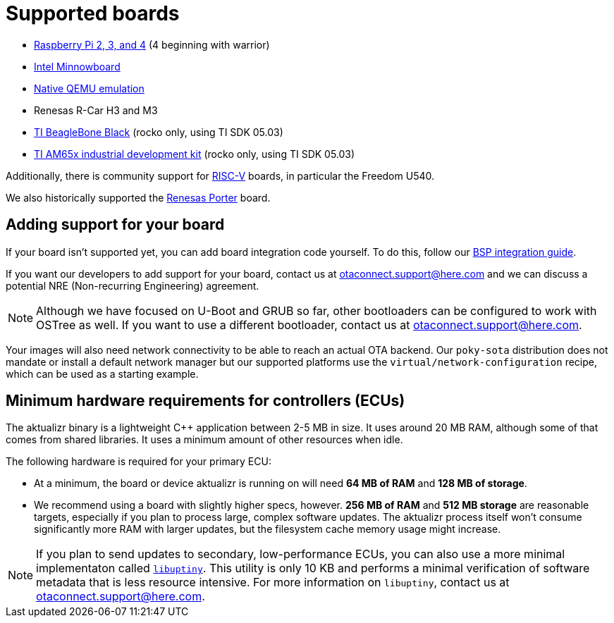 = Supported boards
ifdef::env-github[]

[NOTE]
====
We recommend that you link:https://docs.ota.here.com/ota-client/latest/{docname}.html[view this article in our documentation portal]. Not all of our articles render correctly in GitHub.
====
endif::[]


* https://github.com/advancedtelematic/meta-updater-raspberrypi[Raspberry Pi 2, 3, and 4] (4 beginning with warrior)
* https://github.com/advancedtelematic/meta-updater-minnowboard[Intel Minnowboard]
* https://github.com/advancedtelematic/meta-updater-qemux86-64[Native QEMU emulation]
* Renesas R-Car H3 and M3
* https://github.com/advancedtelematic/meta-updater-ti/[TI BeagleBone Black] (rocko only, using TI SDK 05.03)
* https://github.com/advancedtelematic/meta-updater-ti/[TI AM65x industrial development kit] (rocko only, using TI SDK 05.03)

Additionally, there is community support for https://github.com/ricardosalveti/meta-updater-riscv[RISC-V] boards, in particular the Freedom U540.

We also historically supported the https://github.com/advancedtelematic/meta-updater-porter[Renesas Porter] board.

== Adding support for your board

If your board isn't supported yet, you can add board integration code yourself. To do this, follow our xref:bsp-integration.adoc[BSP integration guide].


If you want our developers to add support for your board, contact us at mailto:otaconnect.support@here.com[] and we can discuss a potential NRE (Non-recurring Engineering) agreement.

[NOTE]
====
Although we have focused on U-Boot and GRUB so far, other bootloaders can be configured to work with OSTree as well. If you want to use a different bootloader, contact us at mailto:otaconnect.support@here.com[].
====

Your images will also need network connectivity to be able to reach an actual OTA backend. Our `poky-sota` distribution does not mandate or install a default network manager but our supported platforms use the `virtual/network-configuration` recipe, which can be used as a starting example.

== Minimum hardware requirements for controllers (ECUs)

The aktualizr binary is a lightweight {cpp} application between 2-5 MB in size. It uses around 20 MB RAM, although some of that comes from shared libraries. It uses a minimum amount of other resources when idle.

The following hardware is required for your primary ECU:

* At a minimum, the board or device aktualizr is running on will need **64 MB of RAM** and **128 MB of storage**.
* We recommend using a board with slightly higher specs, however. **256 MB of RAM** and **512 MB storage** are reasonable targets, especially if you plan to process large, complex software updates. The aktualizr process itself won't consume significantly more RAM with larger updates, but the filesystem cache memory usage might increase.

[NOTE]
====
If you plan to send updates to secondary, low-performance ECUs, you can also use a more minimal implementaton called link:https://github.com/advancedtelematic/uptiny[`libuptiny`]. This utility is only 10 KB and performs a minimal verification of software metadata that is less resource intensive. For more information on `libuptiny`, contact us at mailto:otaconnect.support@here.com[].
====
